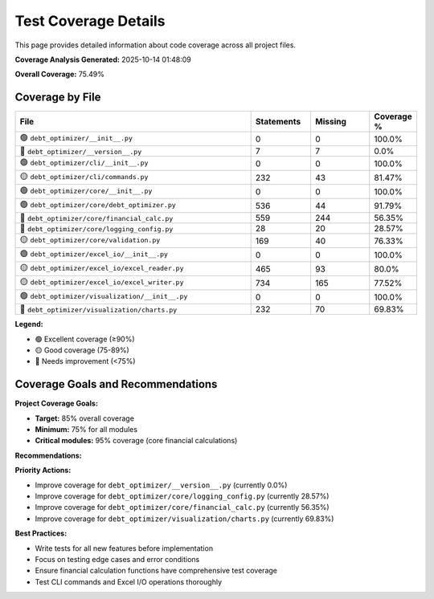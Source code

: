 Test Coverage Details
====================

This page provides detailed information about code coverage across all project files.

**Coverage Analysis Generated:** 2025-10-14 01:48:09

**Overall Coverage:** 75.49%

Coverage by File
---------------

.. list-table::
   :header-rows: 1
   :widths: 60 15 15 10

   * - File
     - Statements
     - Missing
     - Coverage %
   * - 🟢 ``debt_optimizer/__init__.py``
     - 0
     - 0
     - 100.0%
   * - 🔴 ``debt_optimizer/__version__.py``
     - 7
     - 7
     - 0.0%
   * - 🟢 ``debt_optimizer/cli/__init__.py``
     - 0
     - 0
     - 100.0%
   * - 🟡 ``debt_optimizer/cli/commands.py``
     - 232
     - 43
     - 81.47%
   * - 🟢 ``debt_optimizer/core/__init__.py``
     - 0
     - 0
     - 100.0%
   * - 🟢 ``debt_optimizer/core/debt_optimizer.py``
     - 536
     - 44
     - 91.79%
   * - 🔴 ``debt_optimizer/core/financial_calc.py``
     - 559
     - 244
     - 56.35%
   * - 🔴 ``debt_optimizer/core/logging_config.py``
     - 28
     - 20
     - 28.57%
   * - 🟡 ``debt_optimizer/core/validation.py``
     - 169
     - 40
     - 76.33%
   * - 🟢 ``debt_optimizer/excel_io/__init__.py``
     - 0
     - 0
     - 100.0%
   * - 🟡 ``debt_optimizer/excel_io/excel_reader.py``
     - 465
     - 93
     - 80.0%
   * - 🟡 ``debt_optimizer/excel_io/excel_writer.py``
     - 734
     - 165
     - 77.52%
   * - 🟢 ``debt_optimizer/visualization/__init__.py``
     - 0
     - 0
     - 100.0%
   * - 🔴 ``debt_optimizer/visualization/charts.py``
     - 232
     - 70
     - 69.83%

**Legend:**

* 🟢 Excellent coverage (≥90%)
* 🟡 Good coverage (75-89%)
* 🔴 Needs improvement (<75%)

Coverage Goals and Recommendations
---------------------------------

**Project Coverage Goals:**

* **Target:** 85% overall coverage
* **Minimum:** 75% for all modules
* **Critical modules:** 95% coverage (core financial calculations)

**Recommendations:**

**Priority Actions:**

* Improve coverage for ``debt_optimizer/__version__.py`` (currently 0.0%)
* Improve coverage for ``debt_optimizer/core/logging_config.py`` (currently 28.57%)
* Improve coverage for ``debt_optimizer/core/financial_calc.py`` (currently 56.35%)
* Improve coverage for ``debt_optimizer/visualization/charts.py`` (currently 69.83%)

**Best Practices:**

* Write tests for all new features before implementation
* Focus on testing edge cases and error conditions
* Ensure financial calculation functions have comprehensive test coverage
* Test CLI commands and Excel I/O operations thoroughly

